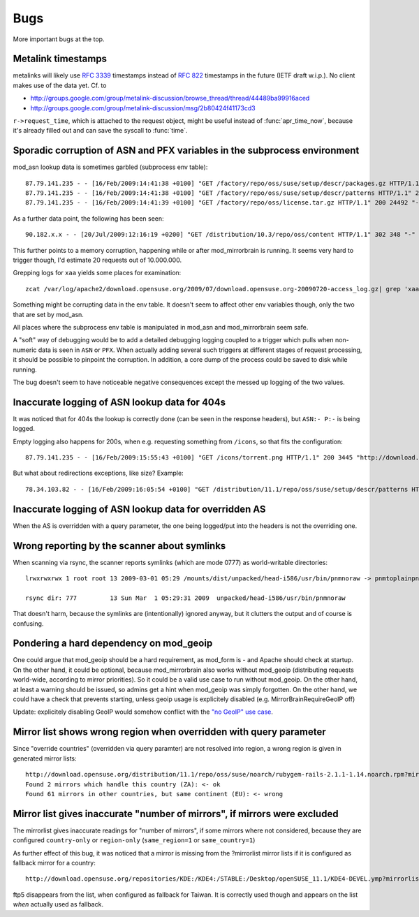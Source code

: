 Bugs
====

More important bugs at the top.


Metalink timestamps
-------------------

metalinks will likely use :rfc:`3339` timestamps instead of :rfc:`822` timestamps in
the future (IETF draft w.i.p.). No client makes use of the data yet. Cf. to

* http://groups.google.com/group/metalink-discussion/browse_thread/thread/44489ba99916aced 
* http://groups.google.com/group/metalink-discussion/msg/2b80424f41173cd3

``r->request_time``, which is attached to the request object, might be useful
instead of :func:`apr_time_now`, because it's already filled out and can save the
syscall to :func:`time`.


Sporadic corruption of ASN and PFX variables in the subprocess environment
--------------------------------------------------------------------------

mod_asn lookup data is sometimes garbled (subprocess env table)::

    87.79.141.235 - - [16/Feb/2009:14:41:38 +0100] "GET /factory/repo/oss/suse/setup/descr/packages.gz HTTP/1.1" 200 2416300 "-" "ZYpp 5.25.0 (curl 7.19.0)" - r:- 145 2416594 -:- ASN:8422 P:87.78.0.0/15 size:- - - "-"
    87.79.141.235 - - [16/Feb/2009:14:41:38 +0100] "GET /factory/repo/oss/suse/setup/descr/patterns HTTP/1.1" 200 164 "-" "ZYpp 5.25.0 (curl 7.19.0)" - r:- 142 431 -:- ASN:{&\x80\x02 P: size:- - - "-"
    87.79.141.235 - - [16/Feb/2009:14:41:39 +0100] "GET /factory/repo/oss/license.tar.gz HTTP/1.1" 200 24492 "-" "ZYpp 5.25.0 (curl 7.19.0)" - r:- 131 24782 -:- ASN:8422 P:87.78.0.0/15 size:- - - "-"

As a further data point, the following has been seen::

    90.182.x.x - - [20/Jul/2009:12:16:19 +0200] "GET /distribution/10.3/repo/oss/content HTTP/1.1" 302 348 "-" "Novell ZYPP Installer" ftp.linux.cz r:country 170 901 EU:CZ ASN:z,ne,ng,re,rw,sc,sd,sh,sl,sn,so,st,td,tf,tg,tn,tz,ug,yt,za,zm,zw a2 ge,kz,ru P:90.180.0.0/14 size:44325 - - "-"

This further points to a memory corruption, happening while or after
mod_mirrorbrain is running. It seems very hard to trigger though, I'd estimate
20 requests out of 10.000.000.

Grepping logs for ``xaa`` yields some places for examination::

    zcat /var/log/apache2/download.opensuse.org/2009/07/download.opensuse.org-20090720-access_log.gz| grep 'xaa'

Something might be corrupting data in the env table. It doesn't seem to affect
other env variables though, only the two that are set by mod_asn.

All places where the subprocess env table is manipulated in mod_asn and
mod_mirrorbrain seem safe.

A "soft" way of debugging would be to add a detailed debugging logging coupled
to a trigger which pulls when non-numeric data is seen in ``ASN`` or ``PFX``.
When actually adding several such triggers at different stages of request
processing, it should be possible to pinpoint the corruption. In addition, a
core dump of the process could be saved to disk while running.

The bug doesn't seem to have noticeable negative consequences except the messed
up logging of the two values.


Inaccurate logging of ASN lookup data for 404s
----------------------------------------------

It was noticed that for 404s the lookup is correctly done (can be seen in the
response headers), but ``ASN:- P:-`` is being logged.

Empty logging also happens for 200s, when e.g. requesting something from ``/icons``, 
so that fits the configuration::

    87.79.141.235 - - [16/Feb/2009:15:55:43 +0100] "GET /icons/torrent.png HTTP/1.1" 200 3445 "http://download.opensuse.org/distribution/11.1/iso/" "Mozilla/5.0 (Macintosh; U; Intel Mac OS X 10_5_6; en-us) AppleWebKit/525.27.1 (KHTML, like Gecko) Shiira Safari/125" - r:- 405 3744 -:- ASN:- P:- size:- - - "-"


But what about redirections exceptions, like size? Example::

  78.34.103.82 - - [16/Feb/2009:16:05:54 +0100] "GET /distribution/11.1/repo/oss/suse/setup/descr/patterns HTTP/1.1" 200 170 "-" "ZYpp 5.24.5 (curl 7.19.0)" - r:- 152 448 -:- ASN:8422 P:78.34.0.0/15 size:- - - "-"


Inaccurate logging of ASN lookup data for overridden AS
-------------------------------------------------------

When the AS is overridden with a query parameter, the one being logged/put into
the headers is not the overriding one.


Wrong reporting by the scanner about symlinks
---------------------------------------------

When scanning via rsync, the scanner reports symlinks (which are mode 0777) as
world-writable directories::

    lrwxrwxrwx 1 root root 13 2009-03-01 05:29 /mounts/dist/unpacked/head-i586/usr/bin/pnmnoraw -> pnmtoplainpnm*

    rsync dir: 777         13 Sun Mar  1 05:29:31 2009  unpacked/head-i586/usr/bin/pnmnoraw

That doesn't harm, because the symlinks are (intentionally) ignored anyway, but
it clutters the output and of course is confusing.


Pondering a hard dependency on mod_geoip
----------------------------------------

One could argue that mod_geoip should be a hard requirement, as mod_form is -
and Apache should check at startup. On the other hand, it could be optional,
because mod_mirrorbrain also works without mod_geoip (distributing requests
world-wide, according to mirror priorities). So it could be a valid use case to
run without mod_geoip.  On the other hand, at least a warning should be issued,
so admins get a hint when mod_geoip was simply forgotten. On the other hand, we
could have a check that prevents starting, unless geoip usage is explicitely
disabled (e.g. MirrorBrainRequireGeoIP off)

Update: explicitely disabling GeoIP would somehow conflict with the `"no GeoIP"
use case`_.

.. _`"no GeoIP" use case`: http://mirrorbrain.org/docs/configuration/#using-mod-mirrorbrain-without-geoip

Mirror list shows wrong region when overridden with query parameter
-------------------------------------------------------------------

Since "override countries" (overridden via query paramter) are not resolved
into region, a wrong region is given in generated mirror lists::

    http://download.opensuse.org/distribution/11.1/repo/oss/suse/noarch/rubygem-rails-2.1.1-1.14.noarch.rpm?mirrorlist&country=ZA
    Found 2 mirrors which handle this country (ZA): <- ok
    Found 61 mirrors in other countries, but same continent (EU): <- wrong


Mirror list gives inaccurate "number of mirrors", if mirrors were excluded
--------------------------------------------------------------------------

The mirrorlist gives inaccurate readings for "number of mirrors", if some
mirrors where not considered, because they are configured ``country-only`` or
``region-only`` (``same_region=1`` or ``same_country=1``)

As further effect of this bug, it was noticed that a mirror is missing from the
?mirrorlist mirror lists if it is configured as fallback mirror for a country::

    http://download.opensuse.org/repositories/KDE:/KDE4:/STABLE:/Desktop/openSUSE_11.1/KDE4-DEVEL.ymp?mirrorlist&country=tw

ftp5 disappears from the list, when configured as fallback for Taiwan. It is
correctly used though and appears on the list *when* actually used as fallback.
